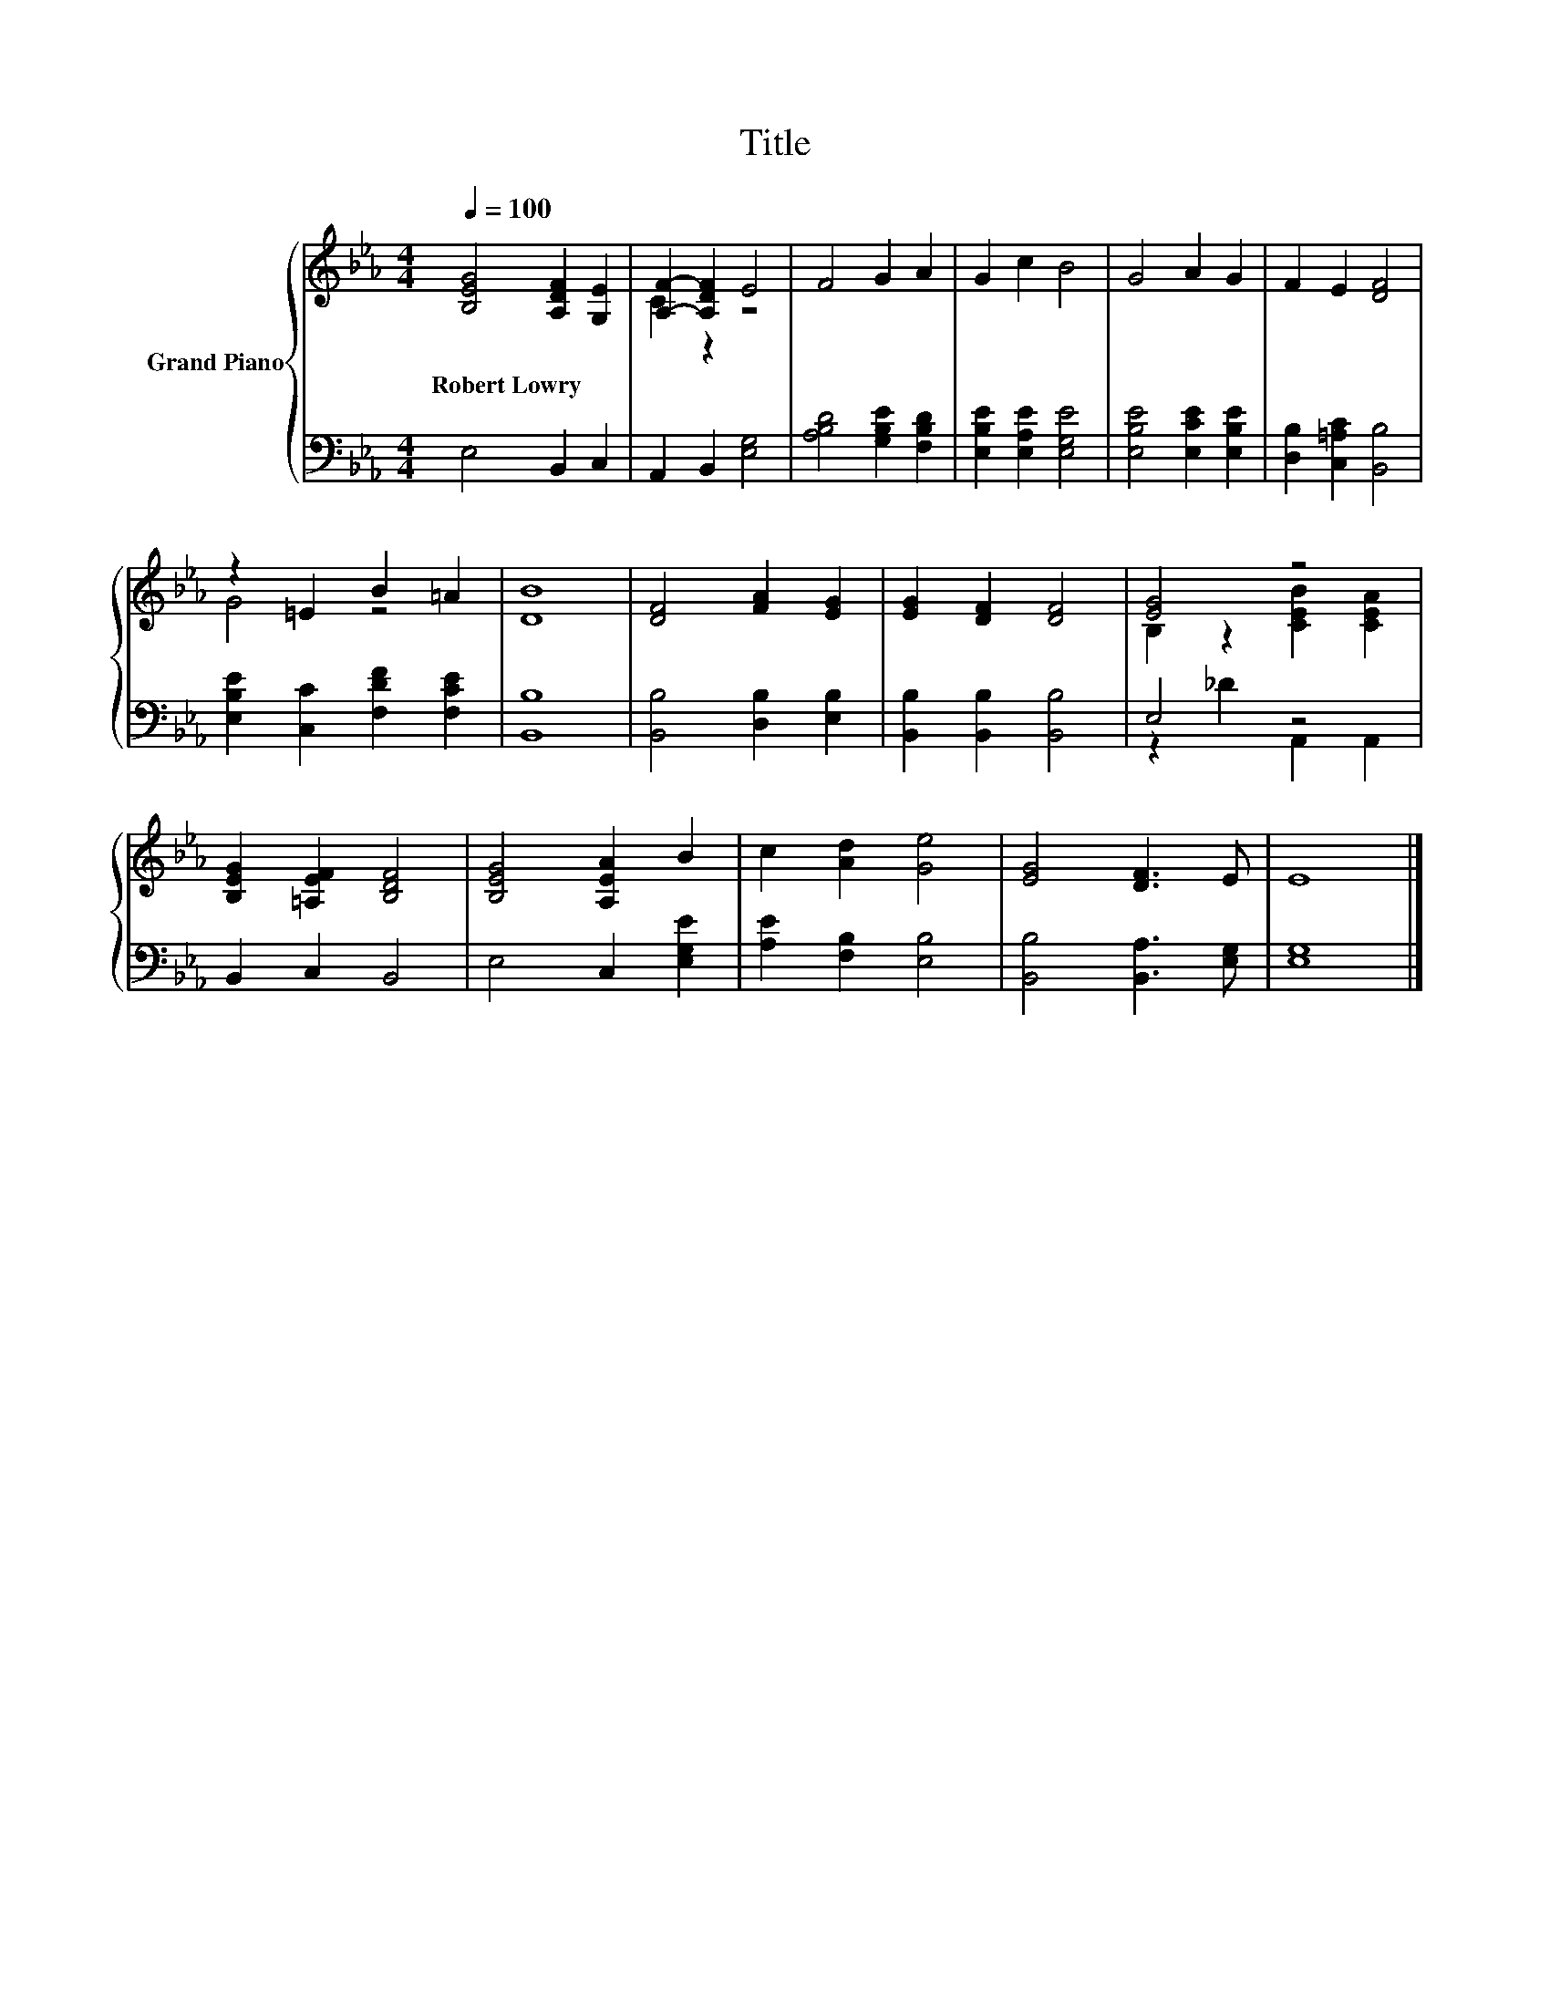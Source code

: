 X:1
T:Title
%%score { ( 1 3 ) | ( 2 4 ) }
L:1/8
Q:1/4=100
M:4/4
K:Eb
V:1 treble nm="Grand Piano"
V:3 treble 
V:2 bass 
V:4 bass 
V:1
 [B,EG]4 [A,DF]2 [G,E]2 | [A,F]2- [A,DF]2 E4 | F4 G2 A2 | G2 c2 B4 | G4 A2 G2 | F2 E2 [DF]4 | %6
w: Robert~Lowry * *||||||
 z2 =E2 B2 =A2 | [DB]8 | [DF]4 [FA]2 [EG]2 | [EG]2 [DF]2 [DF]4 | [EG]4 z4 | %11
w: |||||
 [B,EG]2 [=A,EF]2 [B,DF]4 | [B,EG]4 [A,EA]2 B2 | c2 [Ad]2 [Ge]4 | [EG]4 [DF]3 E | E8 |] %16
w: |||||
V:2
 E,4 B,,2 C,2 | A,,2 B,,2 [E,G,]4 | [A,B,D]4 [G,B,E]2 [F,B,D]2 | [E,B,E]2 [E,A,E]2 [E,G,E]4 | %4
 [E,B,E]4 [E,CE]2 [E,B,E]2 | [D,B,]2 [C,=A,C]2 [B,,B,]4 | [E,B,E]2 [C,C]2 [F,DF]2 [F,CE]2 | %7
 [B,,B,]8 | [B,,B,]4 [D,B,]2 [E,B,]2 | [B,,B,]2 [B,,B,]2 [B,,B,]4 | E,4 z4 | B,,2 C,2 B,,4 | %12
 E,4 C,2 [E,G,E]2 | [A,E]2 [F,B,]2 [E,B,]4 | [B,,B,]4 [B,,A,]3 [E,G,] | [E,G,]8 |] %16
V:3
 x8 | C2 z2 z4 | x8 | x8 | x8 | x8 | G4 z4 | x8 | x8 | x8 | B,2 z2 [CEB]2 [CEA]2 | x8 | x8 | x8 | %14
 x8 | x8 |] %16
V:4
 x8 | x8 | x8 | x8 | x8 | x8 | x8 | x8 | x8 | x8 | z2 _D2 A,,2 A,,2 | x8 | x8 | x8 | x8 | x8 |] %16

